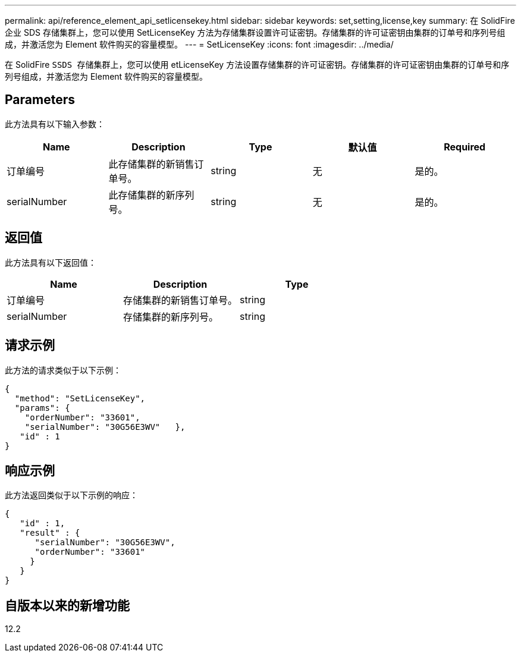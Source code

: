 ---
permalink: api/reference_element_api_setlicensekey.html 
sidebar: sidebar 
keywords: set,setting,license,key 
summary: 在 SolidFire 企业 SDS 存储集群上，您可以使用 SetLicenseKey 方法为存储集群设置许可证密钥。存储集群的许可证密钥由集群的订单号和序列号组成，并激活您为 Element 软件购买的容量模型。 
---
= SetLicenseKey
:icons: font
:imagesdir: ../media/


[role="lead"]
在 SolidFire `SSDS 存储集群上，您可以使用` etLicenseKey 方法设置存储集群的许可证密钥。存储集群的许可证密钥由集群的订单号和序列号组成，并激活您为 Element 软件购买的容量模型。



== Parameters

此方法具有以下输入参数：

|===
| Name | Description | Type | 默认值 | Required 


 a| 
订单编号
 a| 
此存储集群的新销售订单号。
 a| 
string
 a| 
无
 a| 
是的。



 a| 
serialNumber
 a| 
此存储集群的新序列号。
 a| 
string
 a| 
无
 a| 
是的。

|===


== 返回值

此方法具有以下返回值：

|===
| Name | Description | Type 


 a| 
订单编号
 a| 
存储集群的新销售订单号。
 a| 
string



 a| 
serialNumber
 a| 
存储集群的新序列号。
 a| 
string

|===


== 请求示例

此方法的请求类似于以下示例：

[listing]
----
{
  "method": "SetLicenseKey",
  "params": {
    "orderNumber": "33601",
    "serialNumber": "30G56E3WV"   },
   "id" : 1
}
----


== 响应示例

此方法返回类似于以下示例的响应：

[listing]
----
{
   "id" : 1,
   "result" : {
      "serialNumber": "30G56E3WV",
      "orderNumber": "33601"
     }
   }
}
----


== 自版本以来的新增功能

12.2
